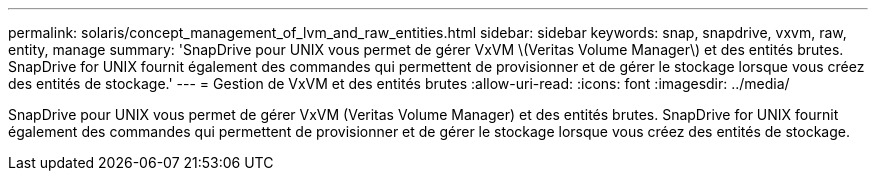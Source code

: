 ---
permalink: solaris/concept_management_of_lvm_and_raw_entities.html 
sidebar: sidebar 
keywords: snap, snapdrive, vxvm, raw, entity, manage 
summary: 'SnapDrive pour UNIX vous permet de gérer VxVM \(Veritas Volume Manager\) et des entités brutes. SnapDrive for UNIX fournit également des commandes qui permettent de provisionner et de gérer le stockage lorsque vous créez des entités de stockage.' 
---
= Gestion de VxVM et des entités brutes
:allow-uri-read: 
:icons: font
:imagesdir: ../media/


[role="lead"]
SnapDrive pour UNIX vous permet de gérer VxVM (Veritas Volume Manager) et des entités brutes. SnapDrive for UNIX fournit également des commandes qui permettent de provisionner et de gérer le stockage lorsque vous créez des entités de stockage.
